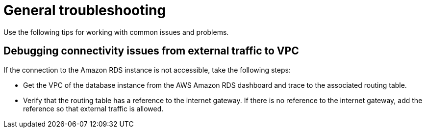 // Module included in the following assemblies:
//
// * admin_guide/aws-getting-started.adoc

[id='aws-getting-started-troubleshooting-{context}']
= General troubleshooting

Use the following tips for working with common issues and problems. 

[[aws-general-trouble-debug]]
== Debugging connectivity issues from external traffic to VPC

If the connection to the Amazon RDS instance is not accessible, take the following steps:
 
* Get the VPC of the database instance from the AWS Amazon RDS dashboard  
and trace to the associated routing table.  

* Verify that the routing table has a reference to the internet gateway. If there is no reference to the 
internet gateway, add the reference so that external traffic is allowed.


